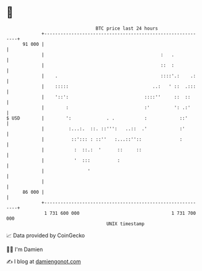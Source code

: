 * 👋

#+begin_example
                                    BTC price last 24 hours                    
                +------------------------------------------------------------+ 
         91 000 |                                                            | 
                |                                           :   .            | 
                |                                           ::  :            | 
                |    .                                      ::::'.:    .:    | 
                |    :::::                               ..:   ' ::  .:::    | 
                |    '::':                            ::::''     ::  ::      | 
                |        :                            :'         ': .:'      | 
   $ USD        |        ':             . .           :            ::'       | 
                |         :...:.  ::. ::''':   ..::  .'            :'        | 
                |          ::'::: : ::''   :...::''::              :         | 
                |           :  ::.:  '      ::     ::                        | 
                |           '  :::          :                                | 
                |                '                                           | 
                |                                                            | 
         86 000 |                                                            | 
                +------------------------------------------------------------+ 
                 1 731 600 000                                  1 731 700 000  
                                        UNIX timestamp                         
#+end_example
📈 Data provided by CoinGecko

🧑‍💻 I'm Damien

✍️ I blog at [[https://www.damiengonot.com][damiengonot.com]]
